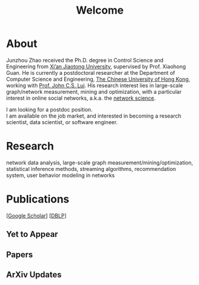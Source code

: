 # -*- fill-column: 100; -*-
#+TITLE: Welcome
#+OPTIONS: toc:nil num:nil

* About
  Junzhou Zhao received the Ph.D. degree in Control Science and Engineering from [[http://www.xjtu.edu.cn/][Xi’an Jiaotong
  University]], supervised by Prof. Xiaohong Guan. He is currently a postdoctoral researcher at the
  Department of Computer Science and Engineering, [[http://www.cuhk.edu.hk/][The Chinese University of Hong Kong]], working with
  [[http://www.cs.cuhk.hk/~cslui][Prof. John C.S. Lui]]. His research interest lies in large-scale graph/network measurement, mining
  and optimization, with a particular interest in online social networks, a.k.a. the [[http://en.wikipedia.org/wiki/Network_science][network
  science]].

  [[./img/news.gif]] I am looking for a postdoc position.\\
  [[./img/news.gif]] I am available on the job market, and interested in becoming a research scientist,
  data scientist, or software engineer.

* Research

  network data analysis, large-scale graph measurement/mining/optimization, statistical inference
  methods, streaming algorithms, recommendation system, user behavior modeling in networks

* Publications

[[[https://scholar.google.com/citations?hl=en&user=hBLT754AAAAJ&view_op=list_works&sortby=pubdate][Google Scholar]]] [[[http://dblp.uni-trier.de/pers/hd/z/Zhao:Junzhou][DBLP]]]

** Yet to Appear

  #+INCLUDE: "~/git_project/junzhouzhao.github.io/yet_to_appear.org"

** Papers

  #+INCLUDE: "~/git_project/junzhouzhao.github.io/papers.org"

** ArXiv Updates

   #+INCLUDE: "~/git_project/junzhouzhao.github.io/arxiv.org"
